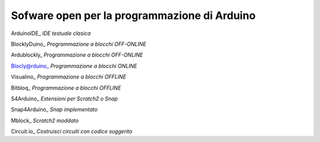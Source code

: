 Sofware open per la programmazione di Arduino
=============================================

ArduinoIDE_ *IDE testuale clasica*



BlocklyDuino_ *Programmazione a blocchi OFF-ONLINE*

Ardublockly_ *Programmazione a blocchi OFF-ONLINE* 

Blocly@rduino_ *Programmazione a blocchi ONLINE*

Visualino_ *Programmazione a blocchi OFFLINE*

Bitbloq_ *Programmazione a blocchi OFFLINE*



S4Arduino_ *Estensioni per Scratch2 o Snap*

Snap4Arduino_ *Snap implementato*

Mblock_ *Scratch2 moddato*



Circuit.io_ *Costruisci circuiti con codice suggerito*

















.. ArduinoIDE: https://www.arduino.cc/en/Main/Software

.. BlocklyDuino: https://blocklyduino.github.io/BlocklyDuino/blockly/apps/blocklyduino/

.. Ardublockly: https://ardublockly.embeddedlog.com/demo/#

.. Blocly@rduino: http://technologiescollege.github.io/Blockly-at-rduino/index.html

.. Visualino: http://www.visualino.net/

.. Bitbloq: http://bitbloq.bq.com/#/

.. S4Arduino: https://github.com/MrYsLab/s2aio

.. Snap4Arduino: http://snap4arduino.rocks/

.. Mblock: http://www.mblock.cc/software/

.. Circuit.io: https://www.circuito.io/

